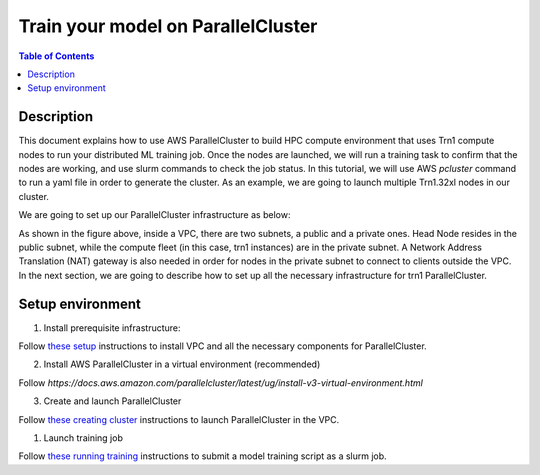 .. _parallelcluster-training:

Train your model on ParallelCluster
===================================

.. contents:: Table of Contents
   :local:
   :depth: 3

Description
------------

This document explains how to use AWS ParallelCluster to build HPC compute environment 
that uses Trn1 compute nodes to run your distributed ML training job. Once the nodes are 
launched, we will run a training task to confirm that the nodes are working, and use 
slurm commands to check the job status. In this tutorial, we will use AWS `pcluster` command
to run a yaml file in order to generate the cluster. As an example, we are going to launch
multiple Trn1.32xl nodes in our cluster.

We are going to set up our ParallelCluster infrastructure as below:

.. image:: /images/vpc-setup.png

As shown in the figure above, inside a VPC, there are two subnets, a public and a private
ones. Head Node resides in the public subnet, while the compute fleet (in this case, trn1
instances) are in the private subnet. A Network Address Translation (NAT) gateway is also 
needed in order for nodes in the private subnet to connect to clients outside the VPC. In 
the next section, we are going to describe how to set up all the necessary infrastructure 
for trn1 ParallelCluster.


Setup environment
-----------------

1. Install prerequisite infrastructure:

Follow `these setup <https://github.com/aws-neuron/aws-neuron-parallelcluster-samples/blob/master/examples/about-neuron/network/vpc-subnet-setup.md>`_ instructions to install VPC and all the necessary components for ParallelCluster. 

2. Install AWS ParallelCluster in a virtual environment (recommended)

Follow `https://docs.aws.amazon.com/parallelcluster/latest/ug/install-v3-virtual-environment.html`

3. Create and launch ParallelCluster 

Follow `these creating cluster <https://github.com/aws-neuron/aws-neuron-parallelcluster-samples/blob/master/examples/cluster-configs/trn1-16-nodes-pcluster.md>`_ instructions to launch ParallelCluster in the VPC.

1. Launch training job

Follow `these running training <https://github.com/aws-neuron/aws-neuron-parallelcluster-samples/blob/master/examples/jobs/dp-bert-launch-job.md>`_ instructions to submit a model training script as a slurm job.
